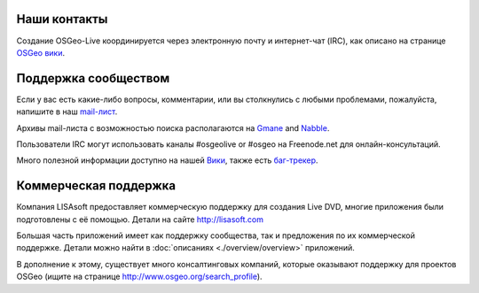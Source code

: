 Наши контакты
================================================================================

Создание OSGeo-Live координируется через электронную почту и интернет-чат (IRC), как описано на странице
`OSGeo вики <http://wiki.osgeo.org/wiki/Live_GIS_Disc#Contact_Us>`_.

Поддержка сообществом
================================================================================

Если у вас есть какие-либо вопросы, комментарии, или вы столкнулись с любыми проблемами,
пожалуйста, напишите в наш `mail-лист <http://lists.osgeo.org/mailman/listinfo/live-demo>`_.

Архивы mail-листа с возможностью поиска располагаются на 
`Gmane <http://news.gmane.org/gmane.comp.gis.osgeo.livedemo>`_ and
`Nabble <http://osgeo-org.1803224.n2.nabble.com/OSGeo-FOSS4G-LiveDVD-f3623430.html>`_.

Пользователи IRC могут использовать каналы #osgeolive or #osgeo на Freenode.net
для онлайн-консультаций.

Много полезной информации доступно на нашей `Вики <http://wiki.osgeo.org/wiki/Live_GIS_Disc>`_, 
также есть `баг-трекер <https://trac.osgeo.org/osgeo/report/10>`_.

Коммерческая поддержка
================================================================================

.. image:: ../images/logos/lisasoftlogo.jpg
  :scale: 100%
  :alt: LISAsoft
  :target: http://lisasoft.com

Компания LISAsoft предоставляет коммерческую поддержку для создания Live DVD, многие 
приложения были подготовлены с её помощью.
Детали на сайте http://lisasoft.com

Большая часть приложений имеет как поддержку сообщества, так и предложения по их 
коммерческой поддержке. Детали можно найти в :doc:`описаниях <./overview/overview>` 
приложений.     

В дополнение к этому, существует много консалтинговых компаний, которые оказывают
поддержку для проектов OSGeo (ищите на странице http://www.osgeo.org/search_profile).

